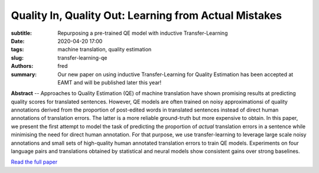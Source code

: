 Quality In, Quality Out: Learning from Actual Mistakes
======================================================

:subtitle: Repurposing a pre-trained QE model with inductive Transfer-Learning 

:date: 2020-04-20 17:00
:tags: machine translation, quality estimation
:slug: transfer-learning-qe
:authors: fred 

:summary: Our new paper on using inductive Transfer-Learning for Quality Estimation has been accepted at EAMT and will be published later this year!

**Abstract** -- Approaches to Quality Estimation (QE) of machine translation have shown promising results at predicting quality scores for translated sentences. However, QE models are often trained on noisy approximationsi of quality annotations derived from the proportion of post-edited words in translated sentences instead of direct human annotations of translation errors. The latter is a more reliable ground-truth but more expensive to obtain. In this paper, we present the first attempt to model the task of predicting the proportion of *actual* translation errors in a sentence while minimising the need for direct human annotation. For that purpose, we use transfer-learning to leverage large scale noisy annotations and small sets of high-quality human annotated translation errors to train QE models. Experiments on four language pairs and translations obtained by statistical and neural models show consistent gains over strong baselines.


`Read the full paper`_

.. _Read the full paper: https://fredblain.org/papers/pdf/blain_et_al_quality_in,_quality_out.pdf

